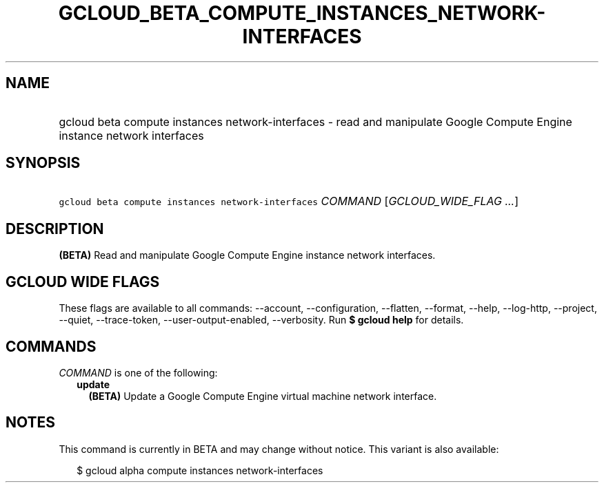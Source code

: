 
.TH "GCLOUD_BETA_COMPUTE_INSTANCES_NETWORK\-INTERFACES" 1



.SH "NAME"
.HP
gcloud beta compute instances network\-interfaces \- read and manipulate Google Compute Engine instance network interfaces



.SH "SYNOPSIS"
.HP
\f5gcloud beta compute instances network\-interfaces\fR \fICOMMAND\fR [\fIGCLOUD_WIDE_FLAG\ ...\fR]



.SH "DESCRIPTION"

\fB(BETA)\fR Read and manipulate Google Compute Engine instance network
interfaces.



.SH "GCLOUD WIDE FLAGS"

These flags are available to all commands: \-\-account, \-\-configuration,
\-\-flatten, \-\-format, \-\-help, \-\-log\-http, \-\-project, \-\-quiet,
\-\-trace\-token, \-\-user\-output\-enabled, \-\-verbosity. Run \fB$ gcloud
help\fR for details.



.SH "COMMANDS"

\f5\fICOMMAND\fR\fR is one of the following:

.RS 2m
.TP 2m
\fBupdate\fR
\fB(BETA)\fR Update a Google Compute Engine virtual machine network interface.


.RE
.sp

.SH "NOTES"

This command is currently in BETA and may change without notice. This variant is
also available:

.RS 2m
$ gcloud alpha compute instances network\-interfaces
.RE


